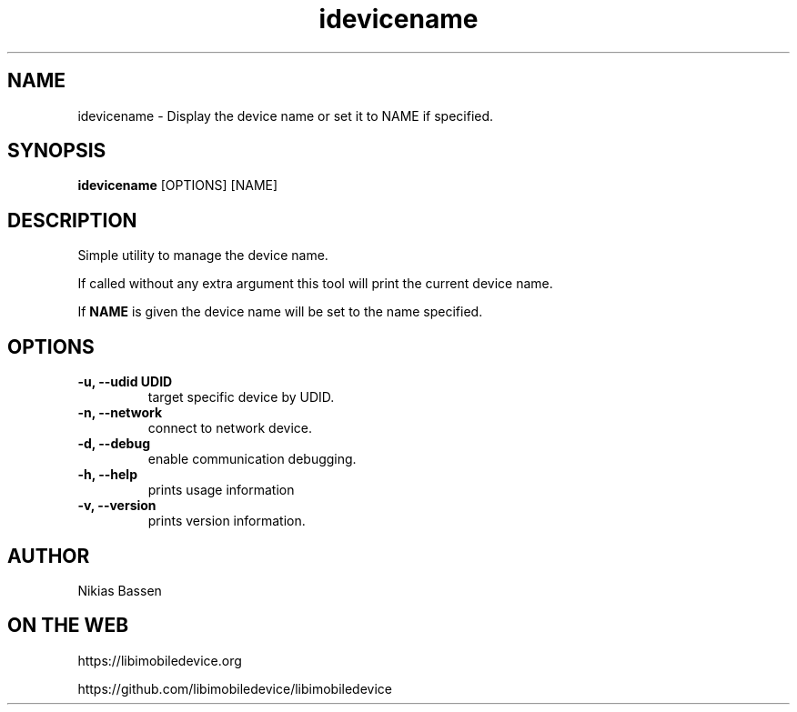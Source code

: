 .TH "idevicename" 1
.SH NAME
idevicename \- Display the device name or set it to NAME if specified.
.SH SYNOPSIS
.B idevicename
[OPTIONS] [NAME]

.SH DESCRIPTION

Simple utility to manage the device name.

If called without any extra argument this tool will print the current device name.

If
.B NAME
is given the device name will be set to the name specified.

.SH OPTIONS
.TP
.B \-u, \-\-udid UDID
target specific device by UDID.
.TP
.B \-n, \-\-network
connect to network device.
.TP
.B \-d, \-\-debug
enable communication debugging.
.TP
.B \-h, \-\-help
prints usage information
.TP
.B \-v, \-\-version
prints version information.

.SH AUTHOR
Nikias Bassen

.SH ON THE WEB
https://libimobiledevice.org

https://github.com/libimobiledevice/libimobiledevice
